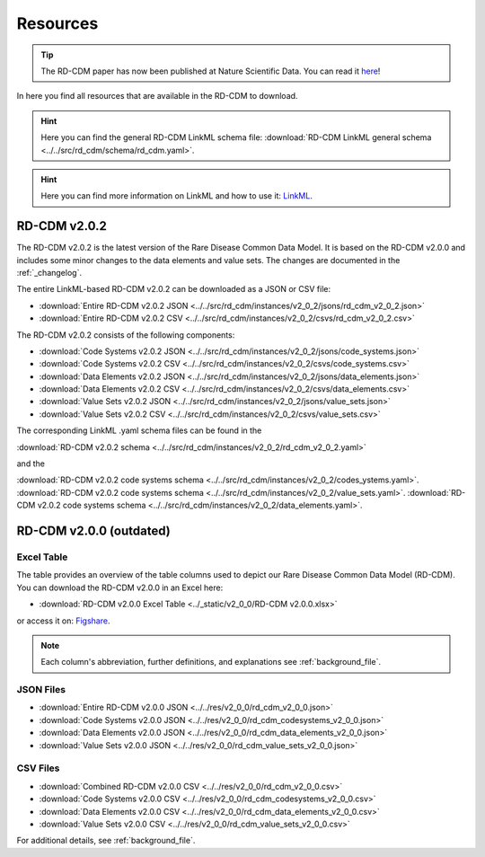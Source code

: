 .. _resources_file:

Resources
=================

.. tip::
    The RD-CDM paper has now been published at Nature Scientific Data. You can 
    read it `here <https://www.nature.com/articles/s41597-025-04558-z>`_!

In here you find all resources that are available in the RD-CDM to download.

.. hint:: 
    Here you can find the general RD-CDM LinkML schema file:
    :download:`RD-CDM LinkML general schema <../../src/rd_cdm/schema/rd_cdm.yaml>`.

.. hint:: 
    Here you can find more information on LinkML and how to use it:
    `LinkML <https://linkml.io/linkml/>`_.

RD-CDM v2.0.2
-------------------

The RD-CDM v2.0.2 is the latest version of the Rare Disease Common Data Model.
It is based on the RD-CDM v2.0.0 and includes some minor changes to the
data elements and value sets. The changes are documented in the
:ref:`_changelog`.


The entire LinkML-based RD-CDM v2.0.2 can be downloaded as a JSON or CSV file:

- :download:`Entire RD-CDM v2.0.2 JSON <../../src/rd_cdm/instances/v2_0_2/jsons/rd_cdm_v2_0_2.json>`
- :download:`Entire RD-CDM v2.0.2 CSV <../../src/rd_cdm/instances/v2_0_2/csvs/rd_cdm_v2_0_2.csv>`

The RD-CDM v2.0.2 consists of the following components:

- :download:`Code Systems v2.0.2 JSON <../../src/rd_cdm/instances/v2_0_2/jsons/code_systems.json>`
- :download:`Code Systems v2.0.2 CSV <../../src/rd_cdm/instances/v2_0_2/csvs/code_systems.csv>`
- :download:`Data Elements v2.0.2 JSON <../../src/rd_cdm/instances/v2_0_2/jsons/data_elements.json>`
- :download:`Data Elements v2.0.2 CSV <../../src/rd_cdm/instances/v2_0_2/csvs/data_elements.csv>`
- :download:`Value Sets v2.0.2 JSON <../../src/rd_cdm/instances/v2_0_2/jsons/value_sets.json>`
- :download:`Value Sets v2.0.2 CSV <../../src/rd_cdm/instances/v2_0_2/csvs/value_sets.csv>`

The corresponding LinkML .yaml schema files can be found in the

:download:`RD-CDM v2.0.2 schema <../../src/rd_cdm/instances/v2_0_2/rd_cdm_v2_0_2.yaml>`

and the

:download:`RD-CDM v2.0.2 code systems schema <../../src/rd_cdm/instances/v2_0_2/codes_ystems.yaml>`.
:download:`RD-CDM v2.0.2 code systems schema <../../src/rd_cdm/instances/v2_0_2/value_sets.yaml>`.
:download:`RD-CDM v2.0.2 code systems schema <../../src/rd_cdm/instances/v2_0_2/data_elements.yaml>`.




RD-CDM v2.0.0 (outdated)
-------------------------

Excel Table
~~~~~~~~~~~~
The table provides an overview of the table columns used to depict our Rare 
Disease Common Data Model (RD-CDM). You can download the RD-CDM v2.0.0
in an Excel here:

- :download:`RD-CDM v2.0.0 Excel Table <../_static/v2_0_0/RD-CDM v2.0.0.xlsx>`

or access it on: `Figshare <https://figshare.com/articles/dataset/_b_Common_Data_Model_for_Rare_Diseases_b_based_on_the_ERDRI-CDS_HL7_FHIR_and_the_GA4GH_Phenopackets_Schema_v2_0_/26509150>`_.

.. note::
    Each column's abbreviation, further 
    definitions, and explanations see :ref:`background_file`.

JSON Files
~~~~~~~~~~~~~~~~~~~~~~~~
- :download:`Entire RD-CDM v2.0.0 JSON <../../res/v2_0_0/rd_cdm_v2_0_0.json>`
- :download:`Code Systems v2.0.0 JSON <../../res/v2_0_0/rd_cdm_codesystems_v2_0_0.json>`
- :download:`Data Elements v2.0.0 JSON <../../res/v2_0_0/rd_cdm_data_elements_v2_0_0.json>`
- :download:`Value Sets v2.0.0 JSON <../../res/v2_0_0/rd_cdm_value_sets_v2_0_0.json>`

CSV Files
~~~~~~~~~~~~~~~~~~~~~~~~
- :download:`Combined RD-CDM v2.0.0 CSV <../../res/v2_0_0/rd_cdm_v2_0_0.csv>`
- :download:`Code Systems v2.0.0 CSV <../../res/v2_0_0/rd_cdm_codesystems_v2_0_0.csv>`
- :download:`Data Elements v2.0.0 CSV <../../res/v2_0_0/rd_cdm_data_elements_v2_0_0.csv>`
- :download:`Value Sets v2.0.0 CSV <../../res/v2_0_0/rd_cdm_value_sets_v2_0_0.csv>`


For additional details, see :ref:`background_file`.




